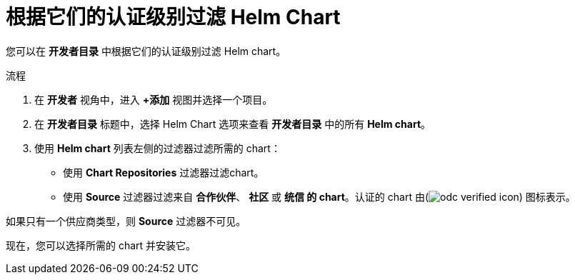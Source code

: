 :_content-type: PROCEDURE
[id="filtering-helm-charts-by-certification-level_{context}"]
= 根据它们的认证级别过滤 Helm Chart

您可以在 *开发者目录* 中根据它们的认证级别过滤 Helm chart。

.流程

. 在 *开发者* 视角中，进入 *+添加* 视图并选择一个项目。

. 在 *开发者目录* 标题中，选择 Helm Chart 选项来查看 *开发者目录* 中的所有 *Helm chart*。

. 使用 *Helm chart* 列表左侧的过滤器过滤所需的 chart：
* 使用 *Chart Repositories* 过滤器过滤chart。
* 使用 *Source* 过滤器过滤来自 *合作伙伴*、 *社区* 或 *统信 的 chart*。认证的 chart 由(image:odc_verified_icon.png[title="Certified icon"]) 图标表示。

[注意]
====
如果只有一个供应商类型，则 *Source* 过滤器不可见。
====

现在，您可以选择所需的 chart 并安装它。
